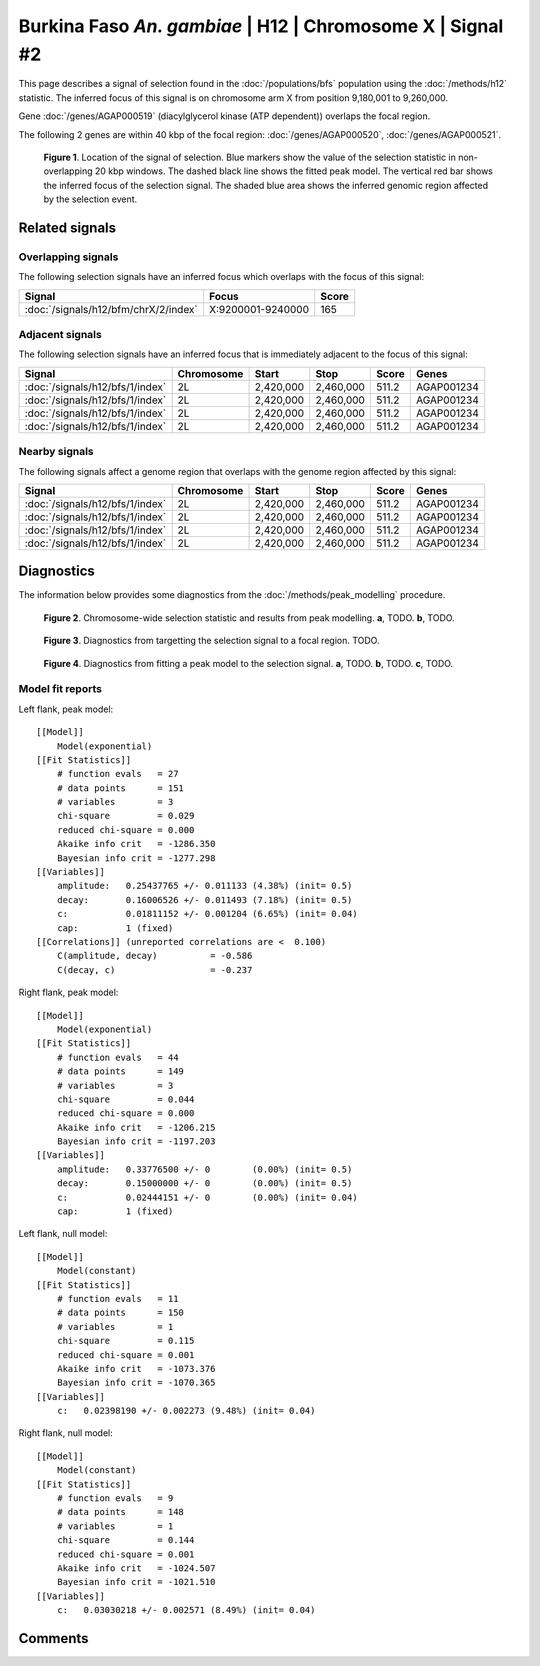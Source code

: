 
Burkina Faso *An. gambiae* | H12 | Chromosome X | Signal #2
================================================================================



This page describes a signal of selection found in the
:doc:`/populations/bfs` population using the
:doc:`/methods/h12` statistic.
The inferred focus of this signal is on chromosome arm X from
position 9,180,001 to 9,260,000.



Gene :doc:`/genes/AGAP000519` (diacylglycerol kinase (ATP dependent)) overlaps the focal region.





The following 2 genes are within 40 kbp of the focal
region: :doc:`/genes/AGAP000520`,  :doc:`/genes/AGAP000521`.


.. figure:: signal_location.png
    :alt: signal location

    **Figure 1**. Location of the signal of selection. Blue markers show the
    value of the selection statistic in non-overlapping 20 kbp windows. The
    dashed black line shows the fitted peak model. The vertical red bar shows
    the inferred focus of the selection signal. The shaded blue area shows the
    inferred genomic region affected by the selection event.

Related signals
---------------

Overlapping signals
~~~~~~~~~~~~~~~~~~~

The following selection signals have an inferred focus which overlaps with the
focus of this signal:

.. cssclass:: table-hover
.. csv-table::
    :widths: auto
    :header: Signal, Focus, Score

    :doc:`/signals/h12/bfm/chrX/2/index`,"X:9200001-9240000",165
    

Adjacent signals
~~~~~~~~~~~~~~~~

The following selection signals have an inferred focus that is immediately
adjacent to the focus of this signal:

.. cssclass:: table-hover
.. csv-table::
    :header: Signal, Chromosome, Start, Stop, Score, Genes

    :doc:`/signals/h12/bfs/1/index`, 2L, "2,420,000", "2,460,000", 511.2, AGAP001234
    :doc:`/signals/h12/bfs/1/index`, 2L, "2,420,000", "2,460,000", 511.2, AGAP001234
    :doc:`/signals/h12/bfs/1/index`, 2L, "2,420,000", "2,460,000", 511.2, AGAP001234
    :doc:`/signals/h12/bfs/1/index`, 2L, "2,420,000", "2,460,000", 511.2, AGAP001234

Nearby signals
~~~~~~~~~~~~~~

The following signals affect a genome region that overlaps with the genome region
affected by this signal:

.. cssclass:: table-hover
.. csv-table::
    :header: Signal, Chromosome, Start, Stop, Score, Genes

    :doc:`/signals/h12/bfs/1/index`, 2L, "2,420,000", "2,460,000", 511.2, AGAP001234
    :doc:`/signals/h12/bfs/1/index`, 2L, "2,420,000", "2,460,000", 511.2, AGAP001234
    :doc:`/signals/h12/bfs/1/index`, 2L, "2,420,000", "2,460,000", 511.2, AGAP001234
    :doc:`/signals/h12/bfs/1/index`, 2L, "2,420,000", "2,460,000", 511.2, AGAP001234

Diagnostics
-----------

The information below provides some diagnostics from the
:doc:`/methods/peak_modelling` procedure.

.. figure:: signal_context.png

    **Figure 2**. Chromosome-wide selection statistic and results from peak
    modelling. **a**, TODO. **b**, TODO.

.. figure:: signal_targetting.png

    **Figure 3**. Diagnostics from targetting the selection signal to a focal
    region. TODO.

.. figure:: signal_fit.png

    **Figure 4**. Diagnostics from fitting a peak model to the selection signal.
    **a**, TODO. **b**, TODO. **c**, TODO.

Model fit reports
~~~~~~~~~~~~~~~~~

Left flank, peak model::

    [[Model]]
        Model(exponential)
    [[Fit Statistics]]
        # function evals   = 27
        # data points      = 151
        # variables        = 3
        chi-square         = 0.029
        reduced chi-square = 0.000
        Akaike info crit   = -1286.350
        Bayesian info crit = -1277.298
    [[Variables]]
        amplitude:   0.25437765 +/- 0.011133 (4.38%) (init= 0.5)
        decay:       0.16006526 +/- 0.011493 (7.18%) (init= 0.5)
        c:           0.01811152 +/- 0.001204 (6.65%) (init= 0.04)
        cap:         1 (fixed)
    [[Correlations]] (unreported correlations are <  0.100)
        C(amplitude, decay)          = -0.586 
        C(decay, c)                  = -0.237 


Right flank, peak model::

    [[Model]]
        Model(exponential)
    [[Fit Statistics]]
        # function evals   = 44
        # data points      = 149
        # variables        = 3
        chi-square         = 0.044
        reduced chi-square = 0.000
        Akaike info crit   = -1206.215
        Bayesian info crit = -1197.203
    [[Variables]]
        amplitude:   0.33776500 +/- 0        (0.00%) (init= 0.5)
        decay:       0.15000000 +/- 0        (0.00%) (init= 0.5)
        c:           0.02444151 +/- 0        (0.00%) (init= 0.04)
        cap:         1 (fixed)


Left flank, null model::

    [[Model]]
        Model(constant)
    [[Fit Statistics]]
        # function evals   = 11
        # data points      = 150
        # variables        = 1
        chi-square         = 0.115
        reduced chi-square = 0.001
        Akaike info crit   = -1073.376
        Bayesian info crit = -1070.365
    [[Variables]]
        c:   0.02398190 +/- 0.002273 (9.48%) (init= 0.04)


Right flank, null model::

    [[Model]]
        Model(constant)
    [[Fit Statistics]]
        # function evals   = 9
        # data points      = 148
        # variables        = 1
        chi-square         = 0.144
        reduced chi-square = 0.001
        Akaike info crit   = -1024.507
        Bayesian info crit = -1021.510
    [[Variables]]
        c:   0.03030218 +/- 0.002571 (8.49%) (init= 0.04)


Comments
--------

.. raw:: html

    <div id="disqus_thread"></div>
    <script>
    (function() { // DON'T EDIT BELOW THIS LINE
    var d = document, s = d.createElement('script');
    s.src = 'https://agam-selection-atlas.disqus.com/embed.js';
    s.setAttribute('data-timestamp', +new Date());
    (d.head || d.body).appendChild(s);
    })();
    </script>
    <noscript>Please enable JavaScript to view the <a href="https://disqus.com/?ref_noscript">comments powered by Disqus.</a></noscript>
